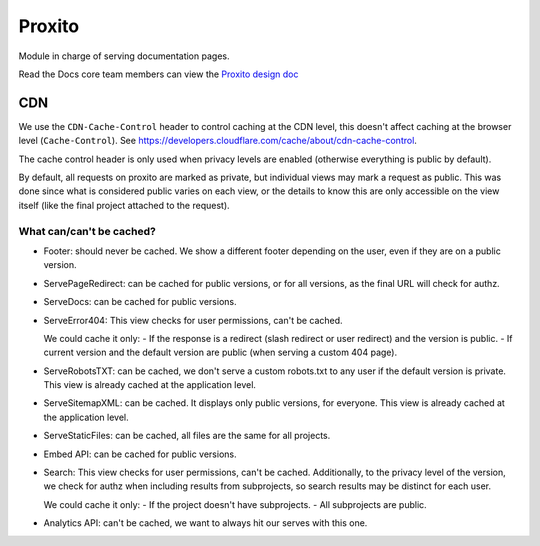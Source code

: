 Proxito
=======

Module in charge of serving documentation pages.

Read the Docs core team members can view the `Proxito design doc <https://github.com/readthedocs/el-proxito/blob/master/docs/design/architecture.rst>`_

CDN
---

We use the ``CDN-Cache-Control`` header to control caching at the CDN level,
this doesn't affect caching at the browser level (``Cache-Control``).
See https://developers.cloudflare.com/cache/about/cdn-cache-control.

The cache control header is only used when privacy levels
are enabled (otherwise everything is public by default).

By default, all requests on proxito are marked as private,
but individual views may mark a request as public.
This was done since what is considered public varies on each view,
or the details to know this are only accessible on the view itself
(like the final project attached to the request).

What can/can't be cached?
~~~~~~~~~~~~~~~~~~~~~~~~~

- Footer: should never be cached.
  We show a different footer depending on the user,
  even if they are on a public version.
- ServePageRedirect: can be cached for public versions, or for all versions,
  as the final URL will check for authz.
- ServeDocs: can be cached for public versions.
- ServeError404:
  This view checks for user permissions, can't be cached.

  We could cache it only:
  - If the response is a redirect (slash redirect or user redirect) and the version is public.
  - If current version and the default version are public (when serving a custom 404 page).

- ServeRobotsTXT: can be cached, we don't serve a custom robots.txt
  to any user if the default version is private.
  This view is already cached at the application level.
- ServeSitemapXML: can be cached. It displays only public versions, for everyone.
  This view is already cached at the application level.
- ServeStaticFiles: can be cached, all files are the same for all projects.
- Embed API: can be cached for public versions.
- Search:
  This view checks for user permissions, can't be cached.
  Additionally, to the privacy level of the version,
  we check for authz when including results from subprojects,
  so search results may be distinct for each user.

  We could cache it only:
  - If the project doesn't have subprojects.
  - All subprojects are public.
- Analytics API: can't be cached, we want to always hit our serves with this one.
